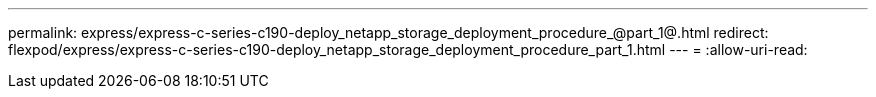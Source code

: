 ---
permalink: express/express-c-series-c190-deploy_netapp_storage_deployment_procedure_@part_1@.html 
redirect: flexpod/express/express-c-series-c190-deploy_netapp_storage_deployment_procedure_part_1.html 
---
= 
:allow-uri-read: 



